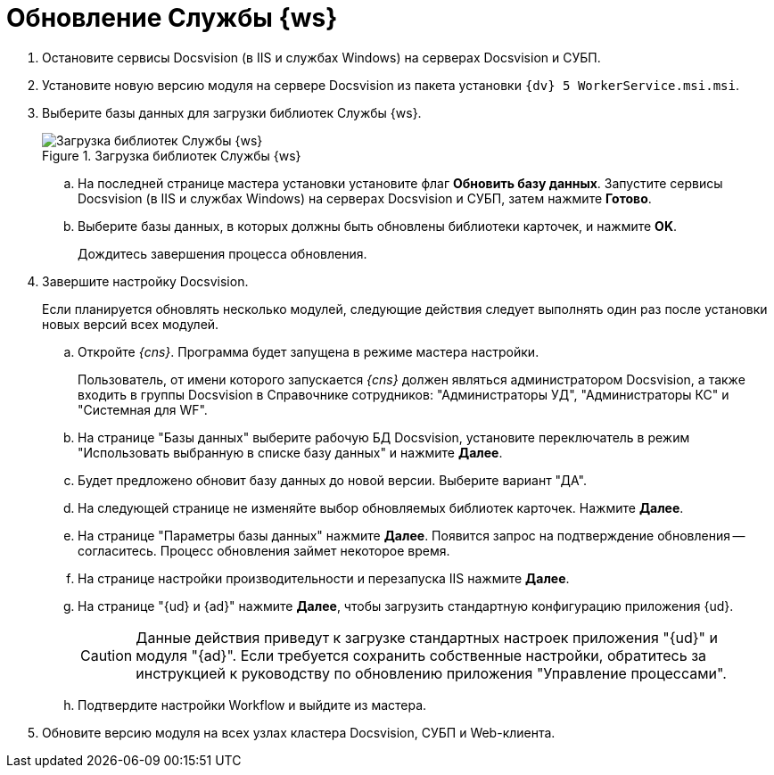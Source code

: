 = Обновление Службы {ws}

. Остановите сервисы Docsvision (в IIS и службах Windows) на серверах Docsvision и СУБП.
. Установите новую версию модуля на сервере Docsvision из пакета установки `{dv} 5 WorkerService.msi.msi`.
+
. Выберите базы данных для загрузки библиотек Службы {ws}.
+
.Загрузка библиотек Службы {ws}
image::load-libs.png[Загрузка библиотек Службы {ws}]
+
.. На последней странице мастера установки установите флаг *Обновить базу данных*. Запустите сервисы Docsvision (в IIS и службах Windows) на серверах Docsvision и СУБП, затем нажмите *Готово*.
.. Выберите базы данных, в которых должны быть обновлены библиотеки карточек, и нажмите *OK*.
+
Дождитесь завершения процесса обновления.
+
. Завершите настройку Docsvision.
+
Если планируется обновлять несколько модулей, следующие действия следует выполнять один раз после установки новых версий всех модулей.
+
.. Откройте _{cns}_. Программа будет запущена в режиме мастера настройки.
+
Пользователь, от имени которого запускается _{cns}_ должен являться администратором Docsvision, а также входить в группы Docsvision в Справочнике сотрудников: "Администраторы УД", "Администраторы КС" и "Системная для WF".
+
.. На странице "Базы данных" выберите рабочую БД Docsvision, установите переключатель в режим "Использовать выбранную в списке базу данных" и нажмите *Далее*.
.. Будет предложено обновит базу данных до новой версии. Выберите вариант "ДА".
.. На следующей странице не изменяйте выбор обновляемых библиотек карточек. Нажмите *Далее*.
.. На странице "Параметры базы данных" нажмите *Далее*. Появится запрос на подтверждение обновления -- согласитесь. Процесс обновления займет некоторое время.
.. На странице настройки производительности и перезапуска IIS нажмите *Далее*.
.. На странице "{ud} и {ad}" нажмите *Далее*, чтобы загрузить стандартную конфигурацию приложения {ud}.
+
CAUTION: Данные действия приведут к загрузке стандартных настроек приложения "{ud}" и модуля "{ad}". Если требуется сохранить собственные настройки, обратитесь за инструкцией к руководству по обновлению приложения "Управление процессами".
+
.. Подтвердите настройки Workflow и выйдите из мастера.
. Обновите версию модуля на всех узлах кластера Docsvision, СУБП и Web-клиента.
